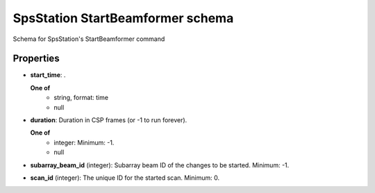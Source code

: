 =================================
SpsStation StartBeamformer schema
=================================

Schema for SpsStation's StartBeamformer command

**********
Properties
**********

* **start_time**: .

  **One of**
    * string, format: time

    * null

* **duration**: Duration in CSP frames (or -1 to run forever).

  **One of**
    * integer: Minimum: -1.

    * null

* **subarray_beam_id** (integer): Subarray beam ID of the changes to be started. Minimum: -1.

* **scan_id** (integer): The unique ID for the started scan. Minimum: 0.

